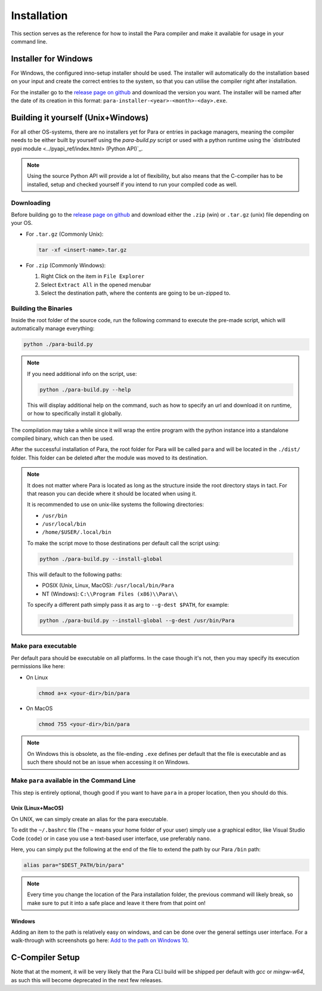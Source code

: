 ************
Installation
************

This section serves as the reference for how to install the Para compiler and
make it available for usage in your command line.

Installer for Windows
=====================

For Windows, the configured inno-setup installer should be used. The installer
will automatically do the installation based on your input and create the
correct entries to the system, so that you can utilise the compiler right after
installation.

For the installer go to the `release page on github <https://github.com/Para-Lang/Para/releases>`_
and download the version you want. The installer will be named after the date of
its creation in this format: ``para-installer-<year>-<month>-<day>.exe``.

Building it yourself (Unix+Windows)
===================================

For all other OS-systems, there are no installers yet for Para or entries
in package managers, meaning the compiler needs to be either built by yourself
using the `para-build.py` script or used with a python runtime using the
`distributed pypi module <../pyapi_ref/index.html> (Python API)`_.

.. note::

    Using the source Python API will provide a lot of flexibility, but also
    means that the C-compiler has to be installed, setup and checked yourself
    if you intend to run your compiled code as well.

Downloading
-----------

Before building go to the `release page on github <https://github.com/Para-Lang/Para/releases>`_
and download either the ``.zip`` (win) or ``.tar.gz`` (unix) file depending on
your OS.

* For ``.tar.gz`` (Commonly Unix):

  .. code:: bash

     tar -xf <insert-name>.tar.gz

* For ``.zip`` (Commonly Windows):

  1. Right Click on the item in ``File Explorer``
  2. Select ``Extract All`` in the opened menubar
  3. Select the destination path, where the contents are going to be un-zipped
     to.


Building the Binaries
---------------------

Inside the root folder of the source code, run the following command to execute
the pre-made script, which will automatically manage everything:

.. code:: bash

    python ./para-build.py

.. note::

    If you need additional info on the script, use:

    .. code:: bash

        python ./para-build.py --help

    This will display additional help on the command, such as how to specify
    an url and download it on runtime, or how to specifically install it
    globally.

The compilation may take a while since it will wrap the entire program
with the python instance into a standalone compiled binary, which can then
be used.

After the successful installation of Para, the root folder for Para
will be called ``para`` and will be located in the ``./dist/`` folder. This
folder can be deleted after the module was moved to its destination.

.. note::

    It does not matter where Para is located as long as the structure inside
    the root directory stays in tact. For that reason you can decide where it
    should be located when using it.

    It is recommended to use on unix-like systems the following directories:

    - ``/usr/bin``
    - ``/usr/local/bin``
    - ``/home/$USER/.local/bin``

    To make the script move to those destinations per default call the script
    using:

    .. code:: bash

        python ./para-build.py --install-global

    This will default to the following paths:

    - POSIX (Unix, Linux, MacOS): ``/usr/local/bin/Para``
    - NT (Windows): ``C:\\Program Files (x86)\\Para\\``

    To specify a different path simply pass it as arg to ``--g-dest $PATH``,
    for example:

    .. code:: bash

        python ./para-build.py --install-global --g-dest /usr/bin/Para

Make para executable
---------------------

Per default para should be executable on all platforms. In the case though
it's not, then you may specify its execution permissions like here:

- On Linux

  .. code:: bash

    chmod a+x <your-dir>/bin/para

- On MacOS

  .. code:: bash

    chmod 755 <your-dir>/bin/para

.. note::

    On Windows this is obsolete, as the file-ending ``.exe`` defines per
    default that the file is executable and as such there should not be an
    issue when accessing it on Windows.

Make ``para`` available in the Command Line
--------------------------------------------

This step is entirely optional, though good if you want to have ``para`` in a
proper location, then you should do this.

Unix (Linux+MacOS)
^^^^^^^^^^^^^^^^^^

On UNIX, we can simply create an alias for the para executable.

To edit the ``~/.bashrc`` file (The ``~`` means your home folder of your user)
simply use a graphical editor, like Visual Studio Code (``code``) or in case
you use a text-based user interface, use preferably ``nano``.

Here, you can simply put the following at the end of the file to extend the
path by our Para ``/bin`` path:

.. code:: bash

    alias para="$DEST_PATH/bin/para"

.. note::

    Every time you change the location of the Para installation folder, the
    previous command will likely break, so make sure to put it into a safe
    place and leave it there from that point on!

Windows
^^^^^^^

Adding an item to the path is relatively easy on windows, and can be done over
the general settings user interface. For a walk-through with screenshots go
here: `Add to the path on Windows 10 <https://www.architectryan.com/2018/03/17/add-to-the-path-on-windows-10/>`_.

C-Compiler Setup
================

Note that at the moment, it will be very likely that the Para CLI build will
be shipped per default with `gcc` or `mingw-w64`, as such this will become
deprecated in the next few releases.
